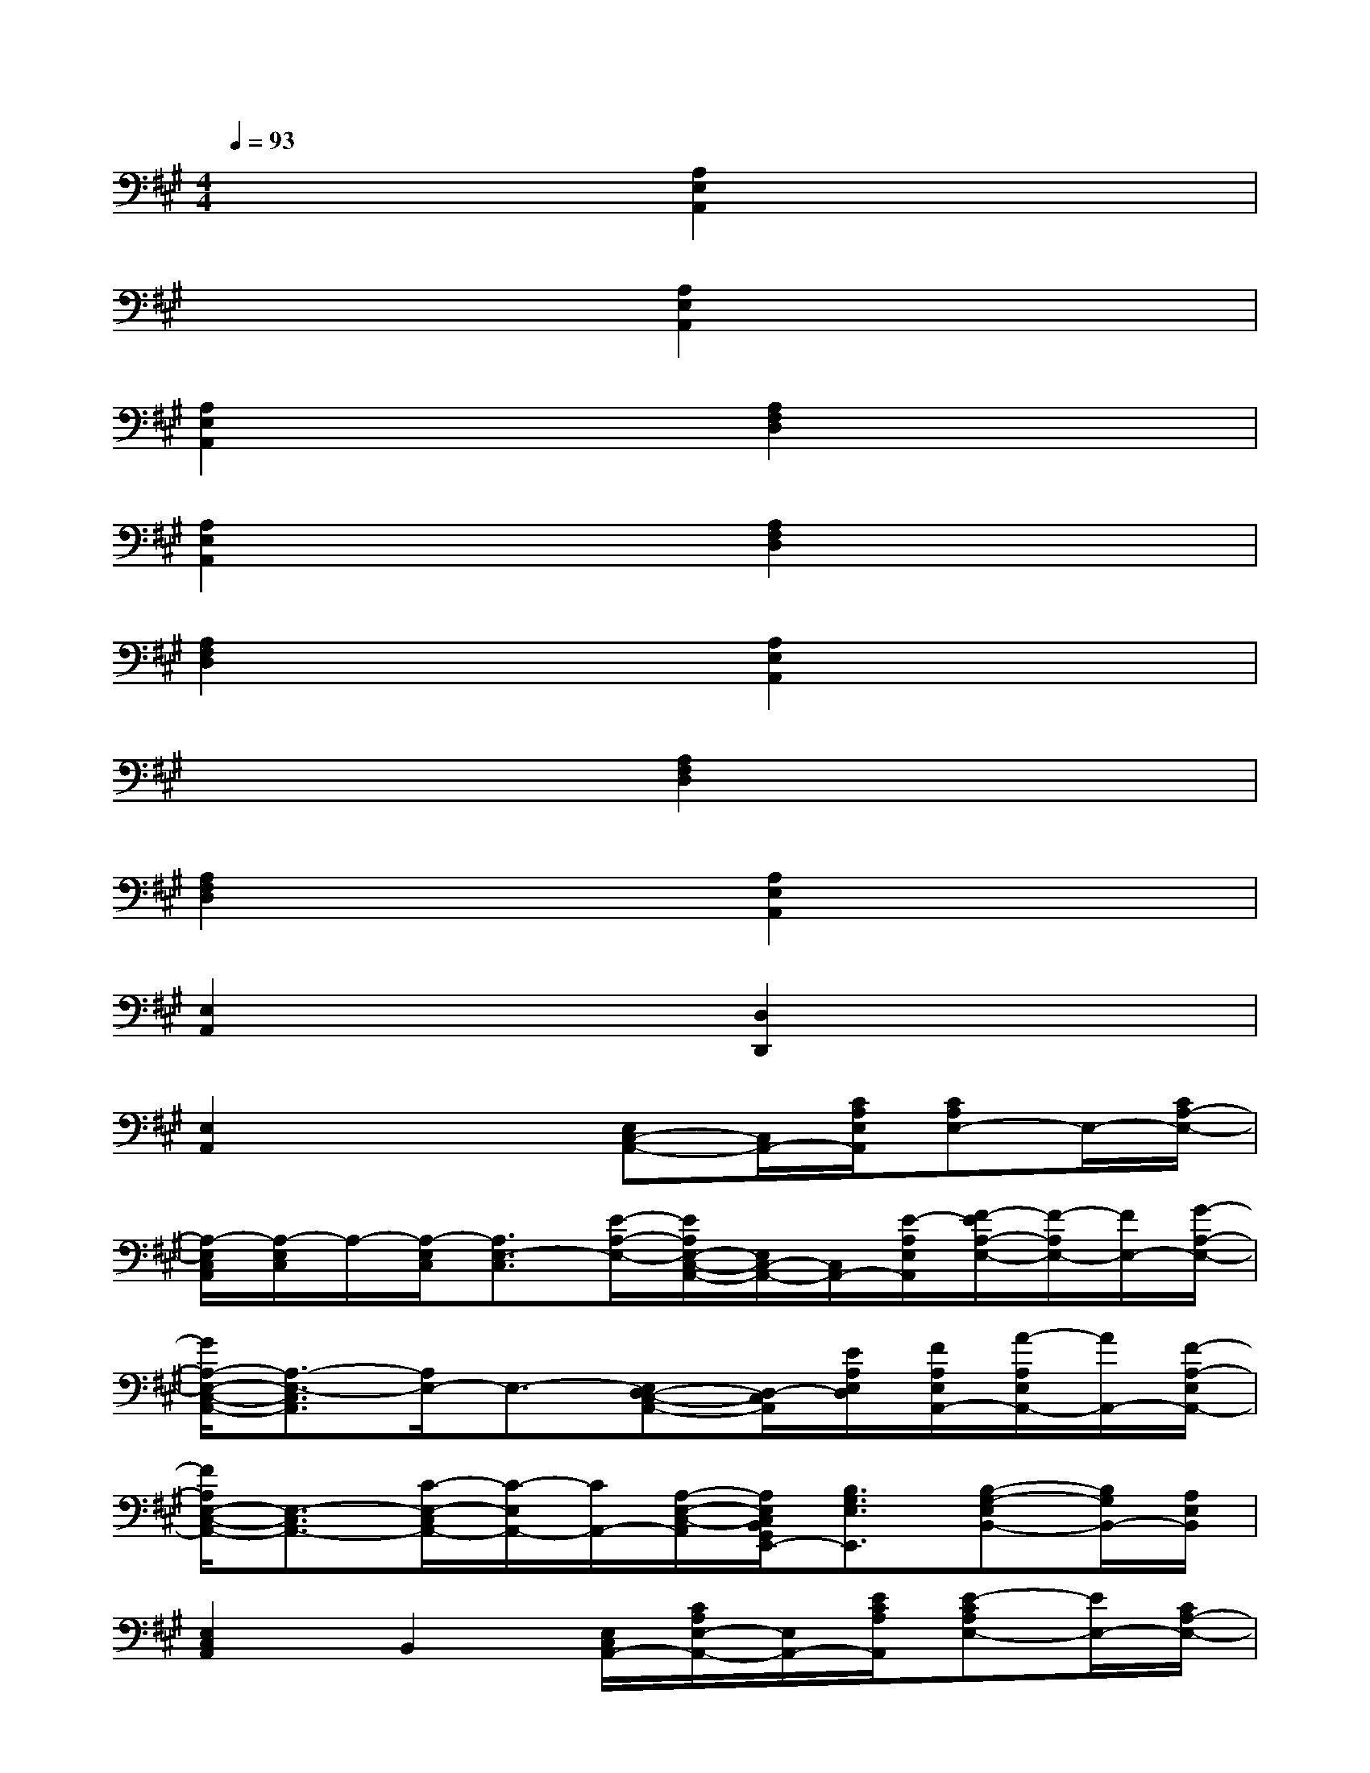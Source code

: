 X:1
T:
M:4/4
L:1/8
Q:1/4=93
K:A%3sharps
V:1
x4[A,2E,2A,,2]x2|
x4[A,2E,2A,,2]x2|
[A,2E,2A,,2]x2[A,2F,2D,2]x2|
[A,2E,2A,,2]x2[A,2F,2D,2]x2|
[A,2F,2D,2]x2[A,2E,2A,,2]x2|
x4[A,2F,2D,2]x2|
[A,2F,2D,2]x2[A,2E,2A,,2]x2|
[E,2A,,2]x2[D,2D,,2]x2|
[E,2A,,2]x2[E,C,-A,,-][C,/2A,,/2-][C/2A,/2E,/2A,,/2][CA,E,-]E,/2-[C/2A,/2-E,/2-]|
[A,/2-E,/2C,/2A,,/2][A,/2-E,/2C,/2]A,/2-[A,/2-E,/2C,/2][A,3/2E,3/2-C,3/2][E/2-A,/2-E,/2-][E/2A,/2E,/2-C,/2-A,,/2-][E,/2C,/2-A,,/2-][C,/2A,,/2-][E/2-A,/2E,/2A,,/2][F/2-E/2A,/2-E,/2-][F/2-A,/2E,/2-][F/2E,/2-][G/2-A,/2-E,/2-]|
[G/2A,/2-E,/2-C,/2-A,,/2-][A,3/2-E,3/2-C,3/2A,,3/2][A,/2E,/2-]E,3/2-[E,D,-C,-A,,-][D,/2-C,/2A,,/2][E/2A,/2E,/2D,/2][F/2A,/2E,/2A,,/2-][A/2-A,/2E,/2A,,/2-][A/2A,,/2-][F/2-A,/2-E,/2A,,/2-]|
[F/2A,/2E,/2-C,/2-A,,/2-][E,3/2-C,3/2A,,3/2-][C/2-E,/2-C,/2A,,/2-][C/2-E,/2A,,/2-][C/2A,,/2-][A,/2-E,/2-C,/2-A,,/2][A,/2E,/2C,/2B,,/2G,,/2E,,/2-][B,3/2G,3/2E,3/2E,,3/2][B,-G,-E,B,,-][B,/2G,/2B,,/2-][A,/2E,/2B,,/2]|
[E,2C,2A,,2]B,,2[E,/2C,/2A,,/2-][C/2A,/2E,/2-A,,/2-][E,/2A,,/2-][E/2C/2A,/2A,,/2][E-CA,E,-][E/2E,/2-][C/2A,/2-E,/2-]|
[A,/2-E,/2C,/2A,,/2][A,3/2E,3/2-C,3/2]E,3/2-[E/2-A,/2-E,/2-][E/2A,/2E,/2-C,/2-A,,/2-][E,/2C,/2-A,,/2-][C,/2A,,/2-][E/2-A,/2E,/2A,,/2][F/2-E/2A,/2-E,/2-][F/2-A,/2E,/2-][F/2E,/2-][G/2-A,/2-E,/2-]|
[G/2A,/2-E,/2-C,/2-A,,/2-][A,3/2-E,3/2-C,3/2A,,3/2][A,/2E,/2-][A/2A,/2E,/2-]E,/2-[A/2-A,/2-E,/2-][A/2A,/2E,/2D,/2-C,/2A,,/2][E3/2A,3/2E,3/2D,3/2][F/2A,/2E,/2A,,/2-][A/2-A,/2E,/2A,,/2-][A/2A,,/2-][F/2-A,/2-E,/2A,,/2-]|
[F/2A,/2E,/2-C,/2-A,,/2-E,,/2-][E,3/2C,3/2A,,3/2E,,3/2][C-E,B,,-][C/2B,,/2-][A,/2-E,/2-B,,/2-][A,/2E,/2-B,,/2G,,/2E,,/2][B,3/2G,3/2E,3/2-][A,3/2E,3/2B,,3/2-][G,/2E,/2B,,/2]